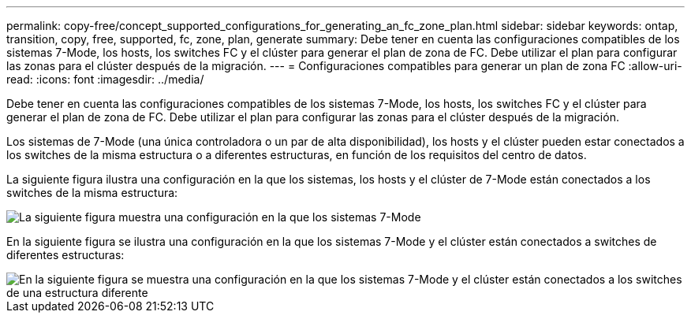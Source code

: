---
permalink: copy-free/concept_supported_configurations_for_generating_an_fc_zone_plan.html 
sidebar: sidebar 
keywords: ontap, transition, copy, free, supported, fc, zone, plan, generate 
summary: Debe tener en cuenta las configuraciones compatibles de los sistemas 7-Mode, los hosts, los switches FC y el clúster para generar el plan de zona de FC. Debe utilizar el plan para configurar las zonas para el clúster después de la migración. 
---
= Configuraciones compatibles para generar un plan de zona FC
:allow-uri-read: 
:icons: font
:imagesdir: ../media/


[role="lead"]
Debe tener en cuenta las configuraciones compatibles de los sistemas 7-Mode, los hosts, los switches FC y el clúster para generar el plan de zona de FC. Debe utilizar el plan para configurar las zonas para el clúster después de la migración.

Los sistemas de 7-Mode (una única controladora o un par de alta disponibilidad), los hosts y el clúster pueden estar conectados a los switches de la misma estructura o a diferentes estructuras, en función de los requisitos del centro de datos.

La siguiente figura ilustra una configuración en la que los sistemas, los hosts y el clúster de 7-Mode están conectados a los switches de la misma estructura:

image::../media/delete_me_fc_zone_config1.gif[La siguiente figura muestra una configuración en la que los sistemas 7-Mode,hosts,and cluster are connected to the switches in the same fabric]

En la siguiente figura se ilustra una configuración en la que los sistemas 7-Mode y el clúster están conectados a switches de diferentes estructuras:

image::../media/delete_me_fc_zone_config2.gif[En la siguiente figura se muestra una configuración en la que los sistemas 7-Mode y el clúster están conectados a los switches de una estructura diferente]
